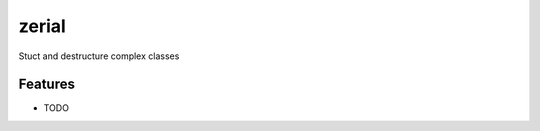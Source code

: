 =============================
zerial
=============================

.. image:: https://badge.fury.io/py/zerial.png
    :target: http://badge.fury.io/py/zerial

.. image:: https://travis-ci.org/jriddy/zerial.png?branch=master
    :target: https://travis-ci.org/jriddy/zerial

Stuct and destructure complex classes


Features
--------

* TODO

